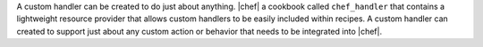 .. The contents of this file are included in multiple topics.
.. This file should not be changed in a way that hinders its ability to appear in multiple documentation sets.

A custom handler can be created to do just about anything. |chef| a cookbook called ``chef_handler`` that contains a lightweight resource provider that allows custom handlers to be easily included within recipes. A custom handler can created to support just about any custom action or behavior that needs to be integrated into |chef|.

